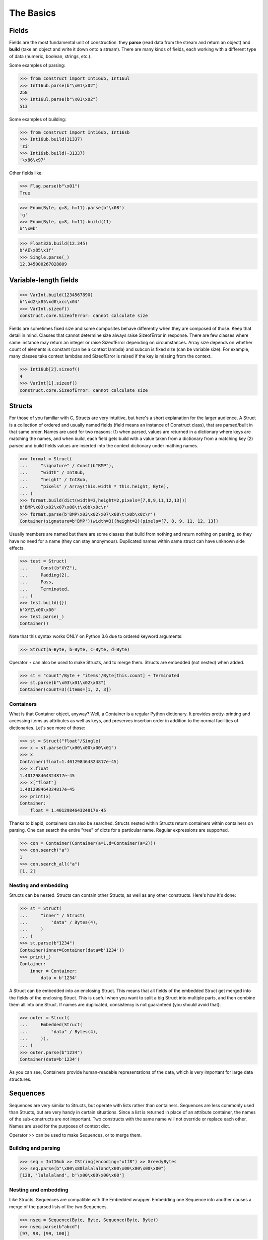 ==========
The Basics
==========


Fields
======

Fields are the most fundamental unit of construction: they **parse** (read data from the stream and return an object) and **build** (take an object and write it down onto a stream). There are many kinds of fields, each working with a different type of data (numeric, boolean, strings, etc.).

Some examples of parsing:

>>> from construct import Int16ub, Int16ul
>>> Int16ub.parse(b"\x01\x02")
258
>>> Int16ul.parse(b"\x01\x02")
513

Some examples of building:

>>> from construct import Int16ub, Int16sb
>>> Int16ub.build(31337)
'zi'
>>> Int16sb.build(-31337)
'\x86\x97'

Other fields like:

>>> Flag.parse(b"\x01")
True

>>> Enum(Byte, g=8, h=11).parse(b"\x08")
'g'
>>> Enum(Byte, g=8, h=11).build(11)
b'\x0b'

>>> Float32b.build(12.345)
b'AE\x85\x1f'
>>> Single.parse(_)
12.345000267028809


Variable-length fields
======================

>>> VarInt.build(1234567890)
b'\xd2\x85\xd8\xcc\x04'
>>> VarInt.sizeof()
construct.core.SizeofError: cannot calculate size

Fields are sometimes fixed size and some composites behave differently when they are composed of those. Keep that detail in mind. Classes that cannot determine size always raise SizeofError in response. There are few classes where same instance may return an integer or raise SizeofError depending on circumstances. Array size depends on whether count of elements is constant (can be a context lambda) and subcon is fixed size (can be variable size). For example, many classes take context lambdas and SizeofError is raised if the key is missing from the context.

>>> Int16ub[2].sizeof()
4
>>> VarInt[1].sizeof()
construct.core.SizeofError: cannot calculate size


Structs
=======

For those of you familiar with C, Structs are very intuitive, but here's a short explanation for the larger audience. A Struct is a collection of ordered and usually named fields (field means an instance of Construct class), that are parsed/built in that same order. Names are used for two reasons: (1) when parsed, values are returned in a dictionary where keys are matching the names, and when build, each field gets build with a value taken from a dictionary from a matching key (2) parsed and build fields values are inserted into the context dictionary under mathing names. 

>>> format = Struct(
...     "signature" / Const(b"BMP"),
...     "width" / Int8ub,
...     "height" / Int8ub,
...     "pixels" / Array(this.width * this.height, Byte),
... )
>>> format.build(dict(width=3,height=2,pixels=[7,8,9,11,12,13]))
b'BMP\x03\x02\x07\x08\t\x0b\x0c\r'
>>> format.parse(b'BMP\x03\x02\x07\x08\t\x0b\x0c\r')
Container(signature=b'BMP')(width=3)(height=2)(pixels=[7, 8, 9, 11, 12, 13])

Usually members are named but there are some classes that build from nothing and return nothing on parsing, so they have no need for a name (they can stay anonymous). Duplicated names within same struct can have unknown side effects.

>>> test = Struct(
...     Const(b"XYZ"),
...     Padding(2),
...     Pass,
...     Terminated,
... )
>>> test.build({})
b'XYZ\x00\x00'
>>> test.parse(_)
Container()

Note that this syntax works ONLY on Python 3.6 due to ordered keyword arguments:

>>> Struct(a=Byte, b=Byte, c=Byte, d=Byte)

Operator `+` can also be used to make Structs, and to merge them. Structs are embedded (not nested) when added.

>>> st = "count"/Byte + "items"/Byte[this.count] + Terminated
>>> st.parse(b"\x03\x01\x02\x03")
Container(count=3)(items=[1, 2, 3])


Containers
----------

What is that Container object, anyway? Well, a Container is a regular Python dictionary. It provides pretty-printing and accessing items as attributes as well as keys, and preserves insertion order in addition to the normal facilities of dictionaries. Let's see more of those:

>>> st = Struct("float"/Single)
>>> x = st.parse(b"\x00\x00\x00\x01")
>>> x
Container(float=1.401298464324817e-45)
>>> x.float
1.401298464324817e-45
>>> x["float"]
1.401298464324817e-45
>>> print(x)
Container:
    float = 1.401298464324817e-45

Thanks to blapid, containers can also be searched. Structs nested within Structs return containers within containers on parsing. One can search the entire "tree" of dicts for a particular name. Regular expressions are supported.

>>> con = Container(Container(a=1,d=Container(a=2)))
>>> con.search("a")
1
>>> con.search_all("a")
[1, 2]


Nesting and embedding
---------------------

Structs can be nested. Structs can contain other Structs, as well as any other constructs. Here's how it's done:

>>> st = Struct(
...     "inner" / Struct(
...         "data" / Bytes(4),
...     )
... )
>>> st.parse(b"1234")
Container(inner=Container(data=b'1234'))
>>> print(_)
Container:
    inner = Container:
        data = b'1234'

A Struct can be embedded into an enclosing Struct. This means that all fields of the embedded Struct get merged into the fields of the enclosing Struct. This is useful when you want to split a big Struct into multiple parts, and then combine them all into one Struct. If names are duplicated, consistency is not guaranteed (you should avoid that).

>>> outer = Struct(
...     Embedded(Struct(
...         "data" / Bytes(4),
...     )),
... )
>>> outer.parse(b"1234")
Container(data=b'1234')

As you can see, Containers provide human-readable representations of the data, which is very important for large data structures.

.. seealso:: The :func:`~construct.core.Embedded` macro.


Sequences
=========

Sequences are very similar to Structs, but operate with lists rather than containers. Sequences are less commonly used than Structs, but are very handy in certain situations. Since a list is returned in place of an attribute container, the names of the sub-constructs are not important. Two constructs with the same name will not override or replace each other. Names are used for the purposes of context dict.

Operator `>>` can be used to make Sequences, or to merge them.

Building and parsing
--------------------

>>> seq = Int16ub >> CString(encoding="utf8") >> GreedyBytes
>>> seq.parse(b"\x00\x80lalalaland\x00\x00\x00\x00\x00")
[128, 'lalalaland', b'\x00\x00\x00\x00']

Nesting and embedding
---------------------

Like Structs, Sequences are compatible with the Embedded wrapper. Embedding one Sequence into another causes a merge of the parsed lists of the two Sequences.

>>> nseq = Sequence(Byte, Byte, Sequence(Byte, Byte))
>>> nseq.parse(b"abcd")
[97, 98, [99, 100]]

>>> nseq = Sequence(Byte, Byte, Embedded(Sequence(Byte, Byte)))
>>> nseq.parse(b"abcd")
[97, 98, 99, 100]

.. seealso:: The :func:`~construct.core.Embedded` macro.


Repeaters
=========

Repeaters, as their name suggests, repeat a given unit for a specified number of times. At this point, we'll only cover static repeaters where count is a constant integer. Meta-repeaters take values at parse/build time from the context and they will be covered in the meta-constructs tutorial. Arrays and GreedyRanges differ from Sequences in that they are homogenous, they process elements of same kind. We have three kinds of repeaters.

Arrays have a fixed constant count of elements. Operator `[]` is used instead of calling the `Array` class (and is recommended syntax).

>>> Byte[10].parse(b"1234567890")
[49, 50, 51, 52, 53, 54, 55, 56, 57, 48]
>>> Byte[10].build([1,2,3,4,5,6,7,8,9,0])
b'\x01\x02\x03\x04\x05\x06\x07\x08\t\x00'

GreedyRange attempts to parse until EOF or subcon fails to parse correctly.

>>> Byte[:].parse(b"dsadhsaui")
[100, 115, 97, 100, 104, 115, 97, 117, 105]

RepeatUntil is different than the others. Each element is tested by a lambda predicate. The predicate signals when a given element is the terminal element. The repeater inserts all previous items along with the terminal one, and returns just the same.

Note that all elements accumulated during parsing are provided as additional lambda parameter (second in order).

>>> RepeatUntil(lambda obj,lst,ctx: obj > 10, Byte).parse(b"\x01\x05\x08\xff\x01\x02\x03")
[1, 5, 8, 255]
>>> RepeatUntil(lambda obj,lst,ctx: obj > 10, Byte).build(range(20))
b'\x00\x01\x02\x03\x04\x05\x06\x07\x08\t\n\x0b'

>>> RepeatUntil(lambda x,lst,ctx: lst[-2:]==[0,0], Byte).parse(b"\x01\x00\x00\xff")
[1, 0, 0]
